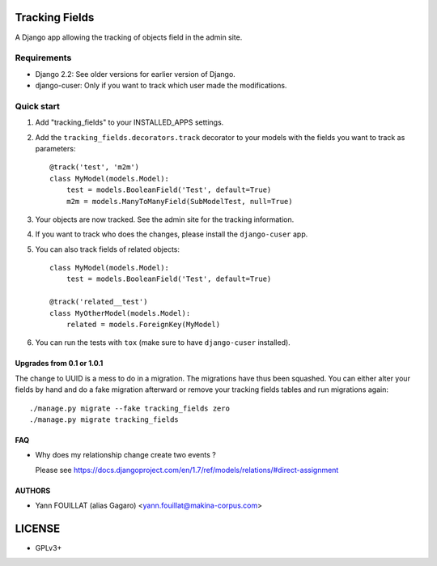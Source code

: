 ===============
Tracking Fields
===============

.. image:: https://travis-ci.org/makinacorpus/django-tracking-fields.png
    :target: https://travis-ci.org/makinacorpus/django-tracking-fields

.. image:: https://coveralls.io/repos/makinacorpus/django-tracking-fields/badge.png?branch=master
    :target: https://coveralls.io/r/makinacorpus/django-tracking-fields?branch=master


A Django app allowing the tracking of objects field in the admin site.

Requirements
------------

* Django 2.2: See older versions for earlier version of Django.
* django-cuser: Only if you want to track which user made the modifications.

Quick start
-----------

1. Add "tracking_fields" to your INSTALLED_APPS settings.

2. Add the ``tracking_fields.decorators.track`` decorator to your models with the fields you want to track as parameters::

     @track('test', 'm2m')
     class MyModel(models.Model):
         test = models.BooleanField('Test', default=True)
         m2m = models.ManyToManyField(SubModelTest, null=True)

3. Your objects are now tracked. See the admin site for the tracking information.

4. If you want to track who does the changes, please install the ``django-cuser`` app.

5. You can also track fields of related objects::

     class MyModel(models.Model):
         test = models.BooleanField('Test', default=True)

     @track('related__test')
     class MyOtherModel(models.Model):
         related = models.ForeignKey(MyModel)


6. You can run the tests with ``tox`` (make sure to have ``django-cuser`` installed).

Upgrades from 0.1 or 1.0.1
==========================

The change to UUID is a mess to do in a migration. The migrations have thus been squashed. You can either alter your fields by hand and do a fake migration afterward or remove your tracking fields tables and run migrations again::

    ./manage.py migrate --fake tracking_fields zero
    ./manage.py migrate tracking_fields

FAQ
===

* Why does my relationship change create two events ?

  Please see https://docs.djangoproject.com/en/1.7/ref/models/relations/#direct-assignment


AUTHORS
=======

* Yann FOUILLAT (alias Gagaro) <yann.fouillat@makina-corpus.com>

|makinacom|_

.. |makinacom| image:: http://depot.makina-corpus.org/public/logo.gif
.. _makinacom:  http://www.makina-corpus.com


=======
LICENSE
=======

* GPLv3+
